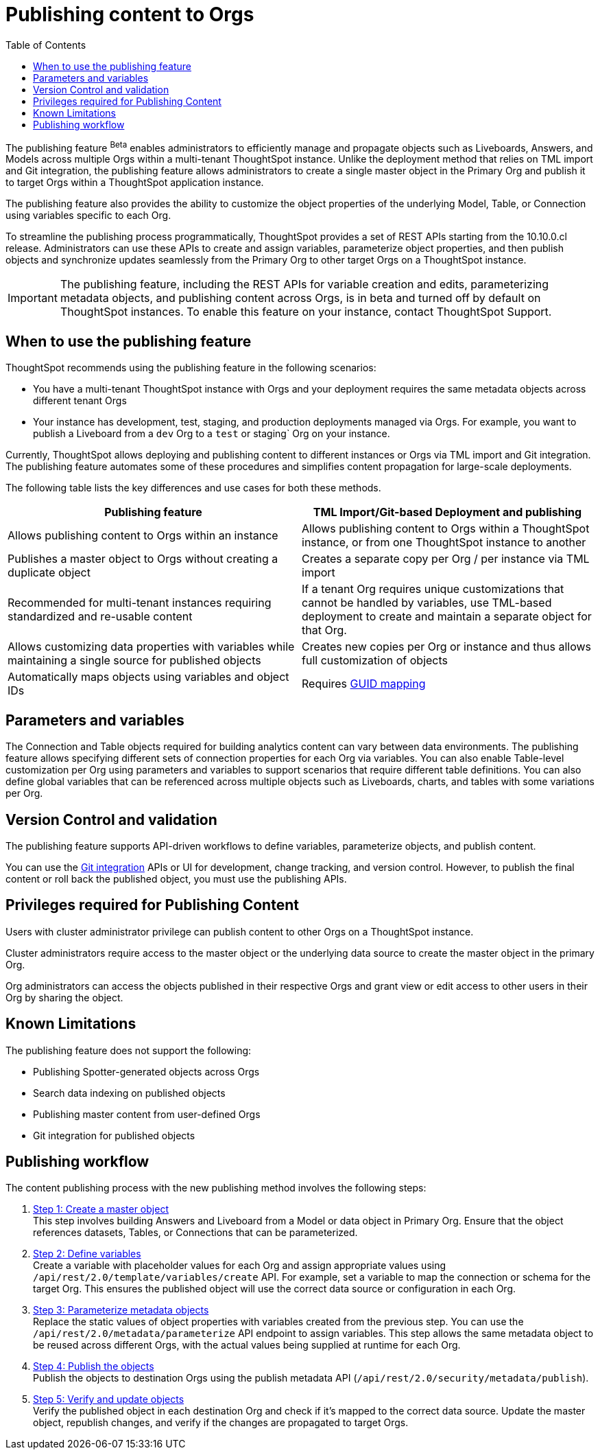 = Publishing content to Orgs
:toc: true
:toclevels: 2

:page-title: Publishing data
:page-pageid: publish-data-overview
:page-description: Use the publishing feature to distrubute and propagete objects to Orgs within a ThoughtSpot instance.


The publishing feature [beta betaBackground]^Beta^ enables administrators to efficiently manage and propagate objects such as Liveboards, Answers, and Models across multiple Orgs within a multi-tenant ThoughtSpot instance. Unlike the deployment method that relies on TML import and Git integration, the publishing feature allows administrators to create a single master object in the Primary Org and publish it to target Orgs within a ThoughtSpot application instance.

The publishing feature also provides the ability to customize the object properties of the underlying Model, Table, or Connection using variables specific to each Org.

To streamline the publishing process programmatically, ThoughtSpot provides a set of REST APIs starting from the 10.10.0.cl release. Administrators can use these APIs to create and assign variables, parameterize object properties, and then publish objects and synchronize updates seamlessly from the Primary Org to other target Orgs on a ThoughtSpot instance.


[IMPORTANT]
====
The publishing feature, including the REST APIs for variable creation and edits, parameterizing metadata objects, and publishing content across Orgs, is in beta and turned off by default on ThoughtSpot instances. To enable this feature on your instance, contact ThoughtSpot Support.
====

== When to use the publishing feature

ThoughtSpot recommends using the publishing feature in the following scenarios:

* You have a multi-tenant ThoughtSpot instance with Orgs and your deployment requires the same  metadata objects across different tenant Orgs
* Your instance has development, test, staging, and production deployments managed via Orgs. For example, you want to publish a Liveboard from a `dev` Org to a `test` or staging` Org on your instance.

Currently, ThoughtSpot allows deploying and publishing content to different instances or Orgs via TML import and Git integration. The publishing feature automates some of these procedures and simplifies content propagation for large-scale deployments.

The following table lists the key differences and use cases for both these methods.

[width="100%" cols="7,7"]
[options='header']
|=====
|Publishing feature |TML Import/Git-based Deployment and publishing
|Allows publishing content to Orgs within an instance|Allows publishing content to Orgs within a ThoughtSpot instance, or from one ThoughtSpot instance to another
|Publishes a master object to Orgs without creating a duplicate object| Creates a separate copy per Org / per instance via TML import
|Recommended for multi-tenant instances requiring standardized and re-usable content|
If a tenant Org requires unique customizations that cannot be handled by variables, use TML-based deployment to create and maintain a separate object for that Org.
|Allows customizing data properties with variables while maintaining a single source for published objects | Creates new copies per Org or instance and thus allows full customization of objects
|Automatically maps objects using variables and object IDs| Requires xref:guid-mapping.adoc[GUID mapping]
|=====

== Parameters and variables
The Connection and Table objects required for building analytics content can vary between data environments. The publishing feature allows specifying different sets of connection properties for each Org via variables. You can also enable Table-level customization per Org using parameters and variables to support scenarios that require different table definitions. You can also define global variables that can be referenced across multiple objects such as Liveboards, charts, and tables with some variations per Org.

== Version Control and validation

The publishing feature supports API-driven workflows to define variables, parameterize objects, and publish content.

You can use the xref:git_integration_overview[Git integration] APIs or UI for development, change tracking, and version control. However, to publish the final content or roll back the published object, you must use the publishing APIs.

== Privileges required for Publishing Content
Users with cluster administrator privilege can publish content to other Orgs on a ThoughtSpot instance.

Cluster administrators require access to the master object or the underlying data source to create the master object in the primary Org.

Org administrators can access the objects published in their respective Orgs and grant view or edit access to other users in their Org by sharing the object.

== Known Limitations
The publishing feature does not support the following:

* Publishing Spotter-generated objects across Orgs
* Search data indexing on published objects
* Publishing master content from user-defined Orgs
* Git integration for published objects

== Publishing workflow

The content publishing process with the new publishing method involves the following steps:

. xref:intro-thoughtspot-objects.adoc#_content_creation_workflow[Step 1: Create a master object] +
This step involves building Answers and Liveboard from a Model or data object in Primary Org. Ensure that the object references datasets, Tables, or Connections that can be parameterized.

. xref:variables.adoc[Step 2: Define variables] +
Create a variable with placeholder values for each Org and assign appropriate values using `/api/rest/2.0/template/variables/create` API. For example, set a variable to map the connection or schema for the target Org. This ensures the published object will use the correct data source or configuration in each Org.

. xref:metadata-parameterization.adoc[Step 3: Parameterize metadata objects] +
Replace the static values of object properties  with variables created from the previous step. You can use  the `/api/rest/2.0/metadata/parameterize` API endpoint to assign variables. This step allows the same metadata object to be reused across different Orgs, with the actual values being supplied at runtime for each Org.

. xref:publish-api.adoc[Step 4: Publish the objects] +
Publish the objects to destination Orgs using the publish metadata API (`/api/rest/2.0/security/metadata/publish`).

. xref:publish-api.adoc#_validate_published_objects[Step 5: Verify and update objects] +
Verify the published object in each destination Org and check if it's mapped to the correct data source.
Update the master object, republish changes, and verify if the changes are propagated to target Orgs.

